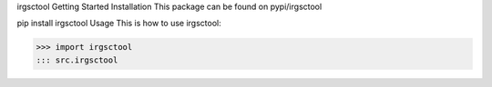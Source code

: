 irgsctool
Getting Started
Installation
This package can be found on pypi/irgsctool

pip install irgsctool
Usage
This is how to use irgsctool:

>>> import irgsctool
::: src.irgsctool